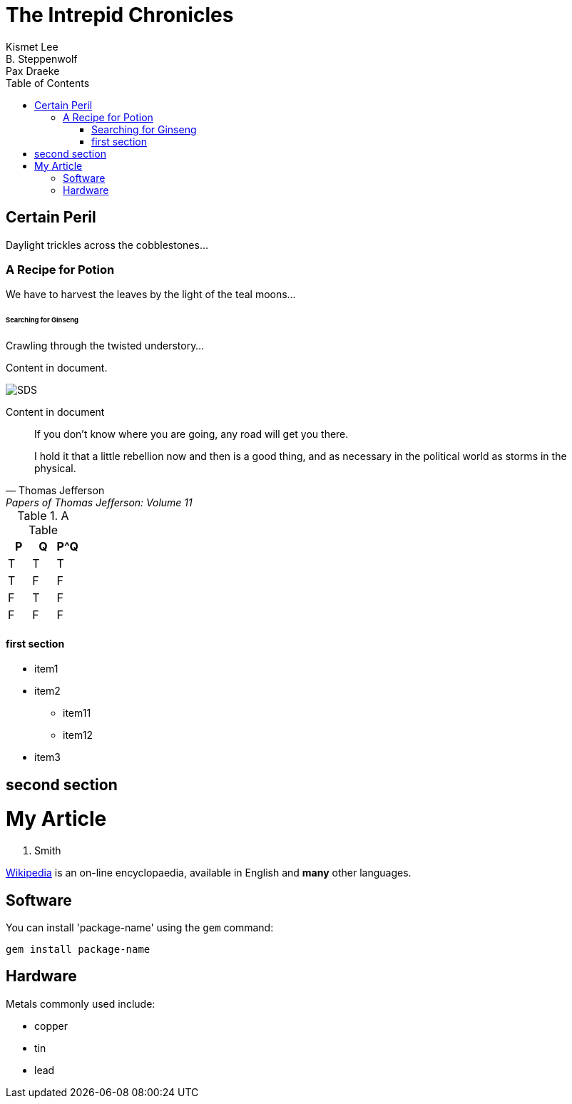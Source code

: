 = The Intrepid Chronicles
Kismet Lee; B. Steppenwolf; Pax Draeke
:toc: 
:toclevels: 4 

== Certain Peril

Daylight trickles across the cobblestones...

=== A Recipe for Potion

We have to harvest the leaves by the light of the teal moons...

====== Searching for Ginseng

Crawling through the twisted understory...

Content in document.

image::sunset.jpg[SDS]  

Content in document
____
If you don't know where you are going, any road will get you there.
____

"I hold it that a little rebellion now and then is a good thing,
and as necessary in the political world as storms in the physical."
-- Thomas Jefferson, Papers of Thomas Jefferson: Volume 11


.A Table
[options="header"]
|=======
|P|Q|P^Q
|T|T|T
|T|F|F
|F|T|F
|F|F|F
|=======

==== first section

* item1
* item2
** item11
** item12
* item3

== second section

= My Article
J. Smith

https://wikipedia.org[Wikipedia] is an
on-line encyclopaedia, available in
English and *many* other languages.

== Software

You can install 'package-name' using
the `gem` command:

 gem install package-name

== Hardware

Metals commonly used include:

* copper
* tin
* lead

